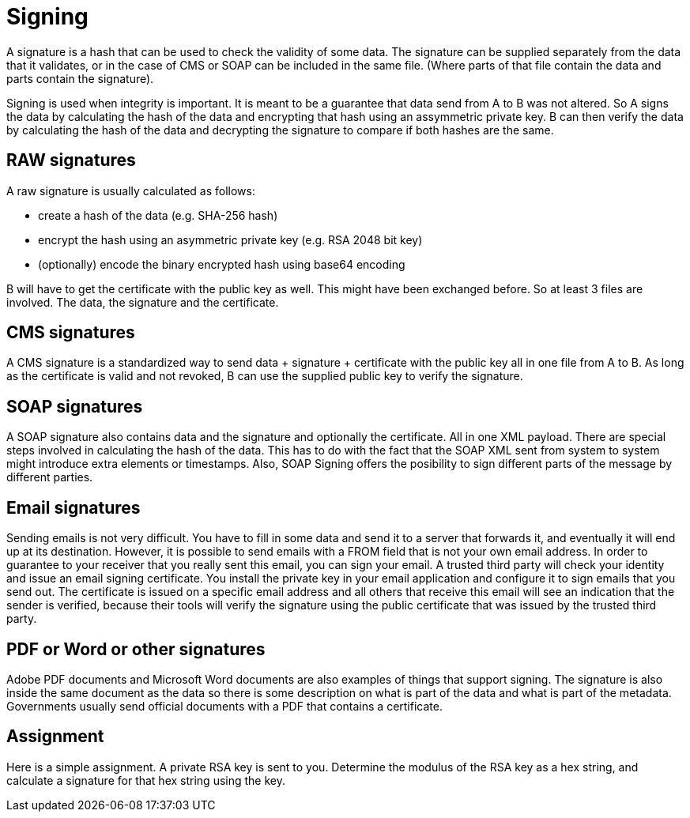 = Signing 

A signature is a hash that can be used to check the validity of some data. The signature can be supplied separately from the data that it validates, or in the case of CMS or SOAP can be included in the same file. (Where parts of that file contain the data and parts contain the signature).

Signing is used when integrity is important. It is meant to be a guarantee that data send from A to B was not altered. So A signs the data by calculating the hash of the data and encrypting that hash using an assymmetric private key. B can then verify the data by calculating the hash of the data and decrypting the signature to compare if both hashes are the same.
 
== RAW signatures 

A raw signature is usually calculated as follows: 

* create a hash of the data (e.g. SHA-256 hash)
* encrypt the hash using an asymmetric private key (e.g. RSA 2048 bit key)
* (optionally) encode the binary encrypted hash using base64 encoding

B will have to get the certificate with the public key as well. This might have been exchanged before. So at least 3 files are involved. The data, the signature and the certificate.

== CMS signatures

A CMS signature is a standardized way to send data + signature + certificate with the public key all in one file from A to B. As long as the certificate is valid and not revoked, B can use the supplied public key to verify the signature.

== SOAP signatures

A SOAP signature also contains data and the signature and optionally the certificate. All in one XML payload. There are special steps involved in calculating the hash of the data. This has to do with the fact that the SOAP XML sent from system to system might introduce extra elements or timestamps. 
Also, SOAP Signing offers the posibility to sign different parts of the message by different parties.


== Email signatures

Sending emails is not very difficult. You have to fill in some data and send it to a server that forwards it, and eventually it will end up at its destination. However, it is possible to send emails with a FROM field that is not your own email address. In order to guarantee to your receiver that you really sent this email, you can sign your email. A trusted third party will check your identity and issue an email signing certificate. You install the private key in your email application and configure it to sign emails that you send out. The certificate is issued on a specific email address and all others that receive this email will see an indication that the sender is verified, because their tools will verify the signature using the public certificate that was issued by the trusted third party.

== PDF or Word or other signatures

Adobe PDF documents and Microsoft Word documents are also examples of things that support signing. The signature is also inside the same document as the data so there is some description on what is part of the data and what is part of the metadata.
Governments usually send official documents with a PDF that contains a certificate.

== Assignment

Here is a simple assignment. A private RSA key is sent to you. Determine the modulus of the RSA key as a hex string, and calculate a signature for that hex string using the key.


